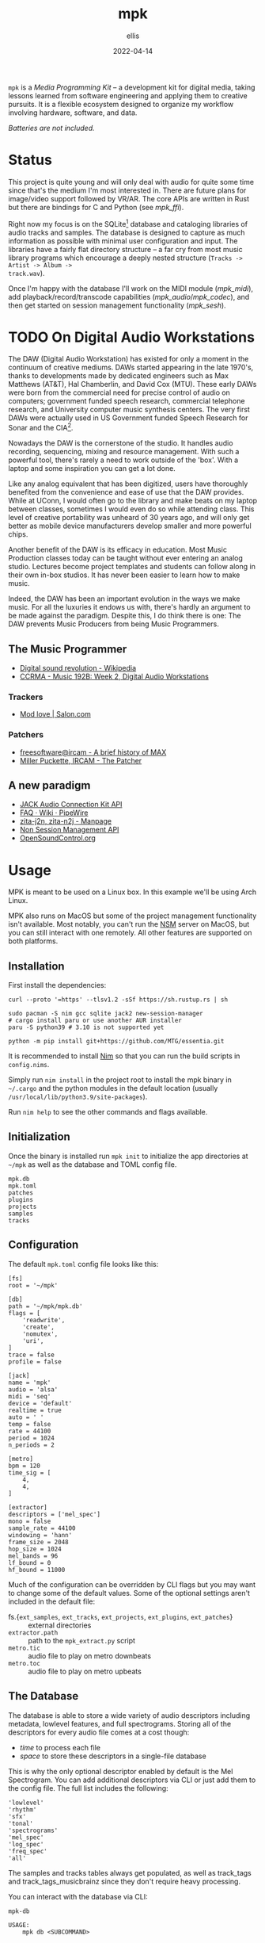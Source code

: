 #+TITLE: mpk
#+DATE: 2022-04-14
#+AUTHOR: ellis
#+EMAIL: ellis@rwest.io
#+DESCRIPTION: Media Production Kit
#+OPTIONS: ^:{} e:t f:t timestamp:t
=mpk= is a /Media Programming Kit/ -- a development kit for digital
media, taking lessons learned from software engineering and applying
them to creative pursuits. It is a flexible ecosystem designed to
organize my workflow involving hardware, software, and data.

/Batteries are not included./

* Status
This project is quite young and will only deal with audio for quite
some time since that's the medium I'm most interested in. There are
future plans for image/video support followed by VR/AR. The core APIs
are written in Rust but there are bindings for C and Python (see
[[*=mpk_ffi=][mpk_ffi]]).

Right now my focus is on the SQLite[fn:1] database and cataloging
libraries of audio tracks and samples. The database is designed to
capture as much information as possible with minimal user
configuration and input. The libraries have a fairly flat directory
structure -- a far cry from most music library programs which
encourage a deeply nested structure (=Tracks -> Artist -> Album ->
track.wav=).

Once I'm happy with the database I'll work on the MIDI module
([[*=mpk_midi=][mpk_midi]]), add playback/record/transcode capabilities
([[*=mpk_audio=][mpk_audio]]/[[*=mpk_codec=][mpk_codec]]), and then get started on session management
functionality ([[*=mpk_sesh=][mpk_sesh]]).

[fn:1] [[https://www.sqlite.org/index.html][SQLite Home Page]]
* TODO On Digital Audio Workstations
  The DAW (Digital Audio Workstation) has existed for only a moment in
  the continuum of creative mediums. DAWs started appearing in the
  late 1970's, thanks to developments made by dedicated engineers such
  as Max Matthews (AT&T), Hal Chamberlin, and David Cox (MTU). These
  early DAWs were born from the commercial need for precise control of
  audio on computers; government funded speech research, commercial
  telephone research, and University computer music synthesis
  centers. The very first DAWs were actually used in US Government
  funded Speech Research for Sonar and the CIA[fn:2].

  Nowadays the DAW is the cornerstone of the studio. It handles audio
  recording, sequencing, mixing and resource management. With such a
  powerful tool, there's rarely a need to work outside of the
  'box'. With a laptop and some inspiration you can get a lot done.

  Like any analog equivalent that has been digitized, users have
  thoroughly benefited from the convenience and ease of use that the
  DAW provides. While at UConn, I would often go to the library and
  make beats on my laptop between classes, sometimes I would even do
  so while attending class. This level of creative portability was
  unheard of 30 years ago, and will only get better as mobile device
  manufacturers develop smaller and more powerful chips.

  Another benefit of the DAW is its efficacy in education. Most Music
  Production classes today can be taught without ever entering an
  analog studio. Lectures become project templates and students can
  follow along in their own in-box studios. It has never been easier
  to learn how to make music.

  Indeed, the DAW has been an important evolution in the ways we make
  music. For all the luxuries it endows us with, there's hardly an
  argument to be made against the paradigm. Despite this, I do think
  there is one: The DAW prevents Music Producers from being Music
  Programmers.

[fn:2] [[http://www.mtu.com/support/mtudawevolution.htm][Digital Audio Workstation - The Evolution]]

** The Music Programmer

  - [[https://en.wikipedia.org/wiki/Digital_sound_revolution][Digital sound revolution - Wikipedia]]
  - [[https://ccrma.stanford.edu/courses/192b/ProTools-Logic%20Lec.pdf][CCRMA - Music 192B: Week 2, Digital Audio Workstations]]

*** Trackers
  - [[https://www.salon.com/1999/04/29/mod_trackers/][Mod love | Salon.com]]
*** Patchers
  - [[https://web.archive.org/web/20090603230029/http://freesoftware.ircam.fr/article.php3?id_article=5][freesoftware@ircam - A brief history of MAX]]
  - [[http://msp.ucsd.edu/Publications/icmc88.pdf][Miller Puckette, IRCAM - The Patcher]]

** A new paradigm
  - [[https://jackaudio.org/api/][JACK Audio Connection Kit API]]
  - [[https://gitlab.freedesktop.org/pipewire/pipewire/-/wikis/FAQ][FAQ · Wiki · PipeWire]]
  - [[http://manpages.ubuntu.com/manpages/bionic/man1/zita-njbridge.1.html][zita-j2n, zita-n2j - Manpage]]
  - [[http://non.tuxfamily.org/nsm/API.html][Non Session Management API]]
  - [[https://ccrma.stanford.edu/groups/osc/index.html][OpenSoundControl.org]]
* Usage
MPK is meant to be used on a Linux box. In this example we'll be using
Arch Linux.

MPK also runs on MacOS but some of the project management
functionality isn't available. Most notably, you can't run the [[https://new-session-manager.jackaudio.org][NSM]]
server on MacOS, but you can still interact with one remotely. All
other features are supported on both platforms.
** Installation
First install the dependencies:
#+begin_src shell
  curl --proto '=https' --tlsv1.2 -sSf https://sh.rustup.rs | sh

  sudo pacman -S nim gcc sqlite jack2 new-session-manager
  # cargo install paru or use another AUR installer
  paru -S python39 # 3.10 is not supported yet

  python -m pip install git+https://github.com/MTG/essentia.git
#+end_src

It is recommended to install [[https://nim-lang.org/][Nim]] so that you can run the build scripts
in =config.nims=.

Simply run =nim install= in the project root to install the mpk binary
in =~/.cargo= and the python modules in the default location (usually
=/usr/local/lib/python3.9/site-packages=).

Run =nim help= to see the other commands and flags available.
** Initialization
Once the binary is installed run =mpk init= to initialize the app
directories at =~/mpk= as well as the database and TOML config file.

#+begin_src shell :exports results :results code
ls ~/mpk
#+end_src
#+RESULTS:
#+begin_src shell
mpk.db
mpk.toml
patches
plugins
projects
samples
tracks
#+end_src
** Configuration
The default =mpk.toml= config file looks like this:
#+begin_src conf-toml
[fs]
root = '~/mpk'

[db]
path = '~/mpk/mpk.db'
flags = [
    'readwrite',
    'create',
    'nomutex',
    'uri',
]
trace = false
profile = false

[jack]
name = 'mpk'
audio = 'alsa'
midi = 'seq'
device = 'default'
realtime = true
auto = ' '
temp = false
rate = 44100
period = 1024
n_periods = 2

[metro]
bpm = 120
time_sig = [
    4,
    4,
]

[extractor]
descriptors = ['mel_spec']
mono = false
sample_rate = 44100
windowing = 'hann'
frame_size = 2048
hop_size = 1024
mel_bands = 96
lf_bound = 0
hf_bound = 11000
#+end_src
Much of the configuration can be overridden by CLI flags but you may
want to change some of the default values. Some of the optional
settings aren't included in the default file:
- fs.{=ext_samples=, =ext_tracks=, =ext_projects=, =ext_plugins=, =ext_patches=} :: external directories
- =extractor.path= :: path to the =mpk_extract.py= script
- =metro.tic= :: audio file to play on metro downbeats
- =metro.toc= :: audio file to play on metro upbeats
** The Database
The database is able to store a wide variety of audio descriptors
including metadata, lowlevel features, and full spectrograms. Storing
all of the descriptors for every audio file comes at a cost though:
- /time/ to process each file
- /space/ to store these descriptors in a single-file database

This is why the only optional descriptor enabled by default is the Mel
Spectrogram. You can add additional descriptors via CLI or just add
them to the config file. The full list includes the following:
#+begin_example
'lowlevel'
'rhythm'
'sfx'
'tonal'
'spectrograms'
'mel_spec'
'log_spec'
'freq_spec'
'all'
#+end_example
The samples and tracks tables always get populated, as well as
track_tags and track_tags_musicbrainz since they don't require heavy
processing.

You can interact with the database via CLI:
#+begin_src shell :exports results :results pp
mpk db --help
#+end_src
#+RESULTS:
#+begin_example
mpk-db 

USAGE:
    mpk db <SUBCOMMAND>

OPTIONS:
    -h, --help    Print help information

SUBCOMMANDS:
    backup     
    help       Print this message or the help of the given subcommand(s)
    query      Query DB
    restore    
    sync       Sync resources with DB
#+end_example
*** Sync
You can populate the database using =mpk db sync= which executes the
=mpk_extract.py= script and updates any files that have changed based
on checksums.
*** Query
Use =mpk db query= to query the database directly. You can get
formatted output with the built-in commands. Raw queries are also
supported but the output for Blobs are summarized with a length in
bytes.
*** Backup/Restore
Use =mpk db backup= to backup the current database and =mpk db
restore= to restore from a backup.
** TODO Projects

* Dependencies
=*= := /use your OS package manager (apt, brew, pacman, etc)/
- [[https://www.rust-lang.org/tools/install][Rust]] :: install with [[https://rustup.rs/][rustup.rs]]
- [[https://www.python.org/][Python]]3.9 :: use [[https://github.com/pyenv/pyenv][pyenv]] to switch Python version globally. Python 3.10 is not supported. *
- C Compiler :: [[https://gcc.gnu.org/][GCC]] or [[https://llvm.org/][LLVM]] *
- [[https://nim-lang.org/][Nim]] :: *
  - used as a build tool via [[https://nim-lang.org/docs/nims.html][NimScript]].
- [[https://www.sqlite.org/index.html][SQLite]] :: *
- [[https://jackaudio.org/][JACK]] :: *
- [[https://new-session-manager.jackaudio.org][NSM]] :: *
- _Dev Dependencies_
  - [[https://python-poetry.org/][poetry]] :: =pip= or *
  - [[https://black.readthedocs.io/en/stable/][black]] :: =pip= or *
  - [[https://essentia.upf.edu/][essentia]] :: try a =pip install= from the [[https://github.com/MTG/essentia][github repo]], if that
    doesn't work you will need to [[https://essentia.upf.edu/installing.html][install from source]]. If you have
    issues just contact me.
  - [[https://valgrind.org/][Valgrind]] :: *
    - used to detect issues with FFI memory management.
* Crates
** =mpk=
The MPK binary providing CLI access to the library features.
#+begin_example
mpk 0.1.0
ellis <ellis@rwest.io>
media programming kit

USAGE:
    mpk [OPTIONS] <SUBCOMMAND>

OPTIONS:
    -c, --cfg <CFG>     [default: ~/mpk/mpk.toml]
        --db-trace      enable DB tracing
        --db-profile    enable DB profiling
    -h, --help          Print help information
    -V, --version       Print version information

SUBCOMMANDS:
    init      Initialize MPK
    play      Play an audio file
    run       Run a service
    save      Save a session
    db        Interact with the database
    info      Print info
    pack      Package resources [.tar.zst]
    unpack    Unpackage resources [.tar.zst]
    quit      Shutdown services
    help      Print this message or the help of the given subcommand(s)
#+end_example
** =mpk_config=
User configuration with read/write support for TOML (typically from
=mpk.toml=). Used to initialize other modules at runtime (for example
=DbConfig= for =Mdb::new_with_config=).
** =mpk_db=
The =Mdb= struct provides an API to the underlying SQLite database
which works with the custom structs defined in [[file:src/mpk_db/src/types.rs][types.rs]]. 
- *Tables*
  - tracks
    #+begin_example
id integer,
path text,
filesize integer,
duration integer,
channels integer,
bitrate integer,
samplerate integer,
checksum text,
updated datetime
    #+end_example
  - track_tags
    #+begin_example
track_id integer,
artist text,
title text,
album text,
genre text,
date text,
tracknumber text,
format text,
language text,
country text,
label text,
producer text,
engineer text,
mixer text,
    #+end_example
  - track_tags_musicbrainz
    #+begin_example
track_id integer,
albumartistid text,
albumid text,
albumstatus text,
albumtype text,
artistid text,
releasegroupid text,
releasetrackid text,
trackid text,
asin text,
musicip_puid text
    #+end_example
  - track_features_lowlevel
    #+begin_example
track_id integer,
average_loudness real,
barkbands_kurtosis blob,
barkbands_skewness blob,
barkbands_spread blob,
barkbands_frame_size integer,
barkbands blob,
dissonance blob,
hfc blob,
pitch blob,
pitch_instantaneous_confidence blob,
pitch_salience blob,
silence_rate_20db blob,
silence_rate_30db blob,
silence_rate_60db blob,
spectral_centroid blob,
spectral_complexity blob,
spectral_crest blob,
spectral_decrease blob,
spectral_energy blob,
spectral_energyband_high blob,
spectral_energyband_low blob,
spectral_energyband_middle_high blob,
spectral_energyband_middle_low blob,
spectral_flatness_db blob,
spectral_flux blob,
spectral_kurtosis blob,
spectral_rms blob,
spectral_rolloff blob,
spectral_skewness blob,
spectral_spread blob,
spectral_strongpeak blob,
zerocrossingrate blob,
mfcc_frame_size integer,
mfcc blob,
sccoeffs_frame_size integer,
sccoeffs blob,
scvalleys_frame_size integer,
scvalleys blob,
    #+end_example
  - track_features_rhythm
    #+begin_example
track_id integer,
bpm real,
confidence real,
onset_rate real,
beats_loudness blob,
first_peak_bpm integer,
first_peak_spread real,
first_peak_weight real,
second_peak_bpm integer,
second_peak_spread real,
second_peak_weight real,
beats_position blob,
bpm_estimates blob,
bpm_intervals blob,
onset_times blob,
beats_loudness_band_ratio_frame_size integer,
beats_loudness_band_ratio blob,
histogram blob
    #+end_example
  - track_features_sfx
    #+begin_example
track_id integer,
pitch_after_max_to_before_max_energy_ratio real,
pitch_centroid real,
pitch_max_to_total real,
pitch_min_to_total real,
inharmonicity blob,
oddtoevenharmonicenergyratio blob,
tristimulus blob
    #+end_example
  - track_features_tonal
    #+begin_example
track_id integer,
chords_changes_rate real,
chords_number_rate real,
key_strength real,
tuning_diatonic_strength real,
tuning_equal_tempered_deviation real,
tuning_frequency real,
tuning_nontempered_energy_ratio real,
chords_strength blob,
chords_histogram blob,
thpcp blob,
hpcp_frame_size integer,
hpcp blob,
chords_key text,
chords_scale text,
key_key text,
key_scale text,
chords_progression blob,
    #+end_example
  - track_images
    #+begin_example
track_id integer,
mel_frame_size integer,
mel_spec blob,
log_frame_size integer,
log_spec blob,
freq_frame_size integer,
freq_spec blob
    #+end_example
  - track_user_data
    #+begin_example
track_id integer,
user_tags text,
notes text,
    #+end_example
  - samples
    #+begin_example
id integer,
path text,
filesize integer,
duration integer,
channels integer,
bitrate integer,
samplerate integer,
checksum text
    #+end_example
  - sample_features_lowlevel
    #+begin_example
sample_id integer,
average_loudness real,
barkbands_kurtosis blob,
barkbands_skewness blob,
barkbands_spread blob,
barkbands_frame_size integer,
barkbands blob,
dissonance blob,
hfc blob,
pitch blob,
pitch_instantaneous_confidence blob,
pitch_salience blob,
silence_rate_20db blob,
silence_rate_30db blob,
silence_rate_60db blob,
spectral_centroid blob,
spectral_complexity blob,
spectral_crest blob,
spectral_decrease blob,
spectral_energy blob,
spectral_energyband_high blob,
spectral_energyband_low blob,
spectral_energyband_middle_high blob,
spectral_energyband_middle_low blob,
spectral_flatness_db blob,
spectral_flux blob,
spectral_kurtosis blob,
spectral_rms blob,
spectral_rolloff blob,
spectral_skewness blob,
spectral_spread blob,
spectral_strongpeak blob,
zerocrossingrate blob,
mfcc_frame_size integer,
mfcc blob,
sccoeffs_frame_size integer,
sccoeffs blob,
scvalleys_frame_size integer,
scvalleys blob
    #+end_example
  - sample_features_rhythm
    #+begin_example
sample_id integer,
bpm real,
confidence real,
onset_rate real,
beats_loudness blob,
first_peak_bpm integer,
first_peak_spread real,
first_peak_weight real,
second_peak_bpm integer,
second_peak_spread real,
second_peak_weight real,
beats_position blob,
bpm_estimates blob,
bpm_intervals blob,
onset_times blob,
beats_loudness_band_ratio_frame_size integer,
beats_loudness_band_ratio blob,
histogram blob
    #+end_example
  - sample_features_sfx
    #+begin_example
sample_id integer,
pitch_after_max_to_before_max_energy_ratio real,
pitch_centroid real,
pitch_max_to_total real,
pitch_min_to_total real,
inharmonicity blob,
oddtoevenharmonicenergyratio blob,
tristimulus blob
    #+end_example
  - sample_features_tonal
    #+begin_example
sample_id integer,
chords_changes_rate real,
chords_number_rate real,
key_strength real,
tuning_diatonic_strength real,
tuning_equal_tempered_deviation real,
tuning_frequency real,
tuning_nontempered_energy_ratio real,
chords_strength blob,
chords_histogram blob,
thpcp blob,
hpcp_frame_size integer,
hpcp blob,
chords_key text,
chords_scale text,
key_key text,
key_scale text,
chords_progression blob
    #+end_example
  - sample_images
    #+begin_example
sample_id integer,
mel_frame_size integer,
mel_spec blob,
log_frame_size integer,
log_spec blob,
freq_frame_size integer,
freq_spec blob
    #+end_example
  - sample_user_data
    #+begin_example
sample_id integer,
user_tags text,
notes text,
    #+end_example
  - projects
    #+begin_example
id integer,
name text,
path text,
type text
    #+end_example
  - project_user_data
    #+begin_example
project_id integer,
user_tags text,
notes text
    #+end_example
** =mpk_py=
The MIR[fn:3] tool (=mpk_extract.py=) uses Python as a bridge between
Essentia[fn:4] for feature extraction and the MPK database. There are
a huge amount of features stored in the database (/97/ at time of
writing), but the feature set will be reduced in future iterations as
I find the features which are most useful to me. As for the extraction
algorithms, My plan is to RWiR[fn:5] and reduce DB size by applying
zstd[fn:6] compression.

#+begin_src artist
           +------------------+                             
           |  mpk_extract.py  |                            _____________        
           +--------+---------+                           /             \       +--------+  +-----------------+
                    |                                 +-}| Extract(f[0]) |----->| POOL[0]|  |       DB        |
                    |                                /    \____________ /       |  -  -  |  | -  -  -  -  -  -|
                    |              +---------+      /      _____________    |   | POOL[1]|  |        |        |
            +---------------+      |         |     /      /             \       |  -  -  |  |                 |
            |collect_files()|{---->| [files] |----X-----}| Extract(f[1]) |----->|        |  | tracks | samples|
            +---------------+      |         |     \      \____________ /       |[ .... ]|  |                 |
                 /    \            +---------+      \      _____________    |   |        |  |        |        |
                /      \                             \    /             \       |  -  -  |  |                 |
               /        \                             +-}| Extract(f[N]) |----->| POOL[N]|  |        |        |
              o          o                                \____________ /       +--------+  +-----------------+
  +-----------------+-----------------+                                             |                ^
  |                 |                 |                                             v                |
  |     tracks      |     samples     |                                       +------------+         |
  |                 |                 |                                       | insert_*() |---------+
  +-----------------+-----------------+                                       +------------+  

#+end_src

[fn:3]  [[https://en.wikipedia.org/wiki/Music_information_retrieval][Music information retrieval - Wikipedia]]

[fn:4] [[https://essentia.upf.edu/][Essentia - Music Technology Group - Universitat Pompeu Fabra]]

[fn:5] [[https://transitiontech.ca/random/RIIR][ansuz - /random/RIIR]]

[fn:6] [[http://facebook.github.io/zstd/][Zstandard - Real-time data compression algorithm]]

** =mpk_ffi=
C-compatible MPK FFI with C-header and python binding generators.
** =mpk_audio=
The audio module leverages [[https://github.com/RustAudio/cpal][cpal]] and [[https://github.com/RustAudio/rodio][rodio]] for audio playback and
recording. It provides high-level standalone tools with simple use
cases such as playing an audio file on disk and isn't designed for
low-level DSP.
- *Modules*
  - metro :: a convenient metronome
  - chain :: sample chainer[fn:7]

[fn:7] [[https://github.com/KaiDrange/OctaChainer][GitHub - KaiDrange/OctaChainer]] 
** =mpk_flate=
Zstd compression and Tar archival utilities.
** =mpk_codec=
Audio file encoding and decoding.
** =mpk_gear=
MPK interface for hardware devices connected via USB.
- Elektron Octatrack MKII
- Elektron Analog Rytm MKII
- DSI Prophet Rev2
- Korg SV-1
** =mpk_jack=
MPK interface for JACK.
** =mpk_sesh=
MPK session management. Inspired by NSM
** =mpk_midi=
MPK MIDI interface supporting real-time processing, encoding/decoding,
and Sysex patching.
** =mpk_http=
HTTP client APIs for MPK. Currently includes [[https://freesound.org/][freesound.org]],
[[https://musicbrainz.org/][musicbrainz.org]], and [[https://coverartarchive.org/][coverartarchive.org]].
** =mpk_osc=
OSC (Open Sound Control) APIs for MPK. Includes an API client for [[https://new-session-manager.jackaudio.org/][NSM]] (New/Non-Session
Manager).
** =mpk_hash=
[[https://github.com/BLAKE3-team/BLAKE3][BLAKE3]] hashing utilities (for file checksums)
* COMMENT notes
** tasks
*** TODO finish mpk_extract [8/8]
**** DONE debug CStrings                                                :ffi:
some strings fields are broken when inserting to db - UUIDs, VecText, and VecReal
- test DB blob insert with floats. if these are ok then they can be ignored
- check CStrings and make sure they're handled correctly
**** DONE upserts                                                        :db:
add update functionality with =WHERE= clauses
**** DONE retrieve sample_id correctly
should never insert id of 0 when duplicate found, update or noop instead
**** DONE account for missing values in essentia
essentia will miss fields if sample is too short
**** DONE get paths from config                                   :config:
- Note taken on [2022-03-29 Tue 17:10] \\
  using cli args input with std::Process from Rust instead
- State "DONE"       from "TODO"       [2022-03-29 Tue 17:10]
input else tracks/samples from config else current path

**** DONE incremental batch extractor
- State "DONE"       from "TODO"       [2022-03-29 Tue 17:11]
- this will likely require a threadpool
- extractor segfaults when working with large directories, need to
  insert into db after each extraction
**** DONE populate all columns in tracks table
- State "DONE"       from "TODO"       [2022-03-18 Fri 22:36]
Currently only inserting path
**** DONE fix MatrixReal segfault
- State "DONE"       from "TODO"       [2022-03-29 Tue 17:11]
- probably best to switch to ndarray instead of vec<vec<>>
- likely a dereference issue
*** TODO mpk_config updates [3/4]
**** DONE add support for external paths
add external track/sample locations
**** TODO add support for Elektron USB mode                         :gear:
add external drive locations

**** DONE env variables
- State "DONE"       from "TODO"       [2022-03-29 Tue 17:12]
- =MPK_CONFIG=
- =MPK_SAMPLES=
- =MPK_TRACKS=
- =MPK_LOG= ?
- use enum?
- macros only return value at compile-time. need to use std::env functions directly
**** DONE metro and chain config
- State "DONE"       from "TODO"       [2022-03-29 Tue 17:12]
- both subsections in audio section - [audio.chain] and [audio.metro]?
  - audio.chain default output
  - audio.metro default bpm/sig tic/toc
*** DONE mpk_midi init [1/1]
- State "DONE"       from "TODO"       [2022-03-29 Tue 17:12]
just need enough to make emacs integration - =mpk-midi.el=
can start with terminal process then move to C dynamic module
check [[https://github.com/jnykopp/emaccordion][jnykopp/emaccordion]]
**** DONE MIDI config                                             :config:
- State "DONE"       from "TODO"       [2022-03-29 Tue 17:12]
*** TODO docstrings [0/5]
**** TODO DB
**** TODO config
**** TODO audio
**** TODO FFI
**** TODO py
*** TODO unit tests [0/4]
**** TODO DB
**** TODO config
**** TODO audio
**** TODO jack

** notes
*** Background
Over the years I've seen many popular creative tools implement
subscription-based/freemium payment models, web-based/always-online
tech, non-features/bloat, incompatible APIs, and colorful marketing. I
don't care for any of these things and I don't like the direction
these tools are taking us. The philosophy always seems to be that the
computer impedes our ability to be creative -- but don't worry, this
product will hide all the tricky bits from you so that you can focus
on what matters - making things!

In reality such tools do indeed hide the tricky bits. You can launch
these applications with a pretty GUI, plug in your hardware and
start working immediately. No need to pop the hood and look inside,
because things Just Work. This is quite valuable, especially for the
average user who doesn't want to dive head first into the endless pit
that is modern-day multimedia programming and configuration. There are
some significant drawbacks to this methodology though.

First, when you run into unexpected behavior such as your Audio
Interface not being recognized by your tools, you need to pray that
someone more knowledgeable than you has encountered the same issue and
that there is a fix available that is compatible with your tools. In
the worst case you might not even know how to describe your issue and
spend a night or two furiously googling for answers. In most cases you
can probably find a solution, but you don't actually learn anything
meaningful from this experience. You're just putting a bandaid on and
not reasoning about why you're bleeding in the first place.

Another thing I've noticed with these types of tools is that we become
very committed to them. This is not specific to creative tools, and
the best example that comes to mind is Emacs vs Vim which are two code
editors that serve virtually the same purpose as far in as they edit
text. The two communites, separated by a line in the sand are very
committed to their tool of choice, and the friendly competition
between them helps drive feature development for both
projects. However, this type of commitment can be /dangerous/ for
purely creative pursuits. In today's digital world, the tools we
choose define the work we are capable of more than ever before. If we
commit to a specific creative tool and decide that this is how we will
use the computer to create things, we will only ever be capable of
what our tools can do. Never commit.

My final objection to modern creative tools has to do with those
tricky bits I previously mentioned. That's where the magic is. 
*** lilypond
#+begin_src lilypond :file /tmp/lp1.png
  \relative c' {
    g a b c
    d e f g
    f e d c
    b a g a
    b c d e
    f g f e
    d c b a
    g1
  }
#+end_src

*** thoughts
- studio management, organization, support, storage, indexing
  - database
- mediums & medias
- Software
  - Patchers
    - [[https://cycling74.com/products/max][Max]]
    - [[https://puredata.info/][Pure Data]]
    - [[https://www.native-instruments.com/en/products/komplete/synths/reaktor-6/][Reaktor]]
  - DAWs
    - [[https://www.ableton.com][Ableton Live]]
    - [[https://www.bitwig.com/][Bitwig Studio]]
    - [[https://www.reasonstudios.com/][Reason]]
    - [[https://www.image-line.com/][FL Studio]]
- Hardware
  - [[https://www.elektron.se/products/octatrack-mkii/][Octatrack]]
  - [[https://teenage.engineering/products/op-z][OP-Z]]
  - [[https://buchla.com/][Buchla]]
- Music
  - [[https://www.youtube.com/watch?v=DWuAn6C8Mfc][Radiohead]]
  - [[https://www.youtube.com/watch?v=PGwPSPIhohk][Pink Floyd]]
  - [[https://www.youtube.com/watch?v=6ZwItYjqXR0][FJAAK]]
  - [[https://www.youtube.com/watch?v=mjlOw6dNeS0][Bassnectar]]
  - [[https://www.youtube.com/watch?v=3cSqRMioRik][Partibio69]]
  - [[https://www.youtube.com/watch?v=J8sS5NkADBE][VURRO]]
  - [[https://www.youtube.com/watch?v=PoJKpE165_w][Ajax Spearman of the Sun]]
  - [[https://www.youtube.com/watch?v=tbLt0S0W5jE][Venetian Snares]]
  - [[https://www.youtube.com/watch?v=961uG4Ixg_Y][Aphex Twin]]
  - [[https://www.youtube.com/watch?v=6ZwItYjqXR0&list=RDMM][Meng Qi]]
  - [[https://disasterpeace.com][Disasterpeace]]
*** tech
- notation
- patchers
- plugins
- data
- ui
- net
- tracker??
- io
*** sql notes
Indexes should not be used in −
- Small tables.
- Tables that have frequent, large batch update or insert operations.
- Columns that contain a high number of NULL values.
- Columns that are frequently manipulated.

#+begin_src sql
attach database 'db' as 'alias'

detach database 'alias'

.tables
.schema 

create table db.table_name(
  id int primary key not null,
  name text not null,
  rms real
)

drop table db.table_name

insert into table_name ([c1,c2,c3]) values (v1,v2,v3)

select c1,c2,c3 from table_name

select * from table_name

select tbl_name from sqlite_master where type = 'table'

select c1,c2,c3 from table_name where c1 > c2

select count(*) as 'count' from table

select current_timestamp

select c1 from table where exists (select c1 from table where c3 > 65)

update table set c1 = 'val' where c1 = 'noval'

delete from table where COND

select distinct c3 from table limit 3 offset 2 group by c1 having count(c1) > 2 order by c2 asc

pragma pragma_name
pragma pname = 2

select name from sqlite_master where type = 'trigger'

drop trigger 'trigger_name'
#+end_src

- UUID conversion
  #+begin_src sql
select hex (artistid) from track_tags_musicbrainz

SELECT substr(hex(artistid), 1, 8)
|| '-' || substr(hex(artistid), 9, 4)
|| '-' || substr(hex(artistid), 13, 4)
|| '-' || substr(hex(artistid), 17, 4)
|| '-' || substr(hex(artistid), 21, 12)
FROM [track_tags_musicbrainz]
  #+end_src

*** db sync
#+begin_src sql
  select case when path = '/Users/ellis/mpk/tracks/Nick Waterhouse/Some Place/02 That Place.fla' and checksum = '9fc9c8107d9f011196c1aeb64d8ad4501a83262e69e0b7ef7df6168f19a5d03' then 'found'
  when path = '/Users/ellis/mpk/tracks/Nick Waterhouse/Some Place/02 That Place.fla' and checksum != '9fc9c8107d9f011196c1aeb64d8ad4501a83262e69e0b7ef7df6168f19a5d03' then 'modified'
  when path != '/Users/ellis/mpk/tracks/Nick Waterhouse/Some Place/02 That Place.fla' and checksum = '9fc9c8107d9f011196c1aeb64d8ad4501a83262e69e0b7ef7df6168f19a5d03' then 'moved'
  end result
  from tracks
  where path = '/Users/ellis/mpk/tracks/Nick Waterhouse/Some Place/02 That Place.fla'
  or checksum = '9fc9c8107d9f011196c1aeb64d8ad4501a83262e69e0b7ef7df6168f19a5d03';
#+end_src

*** IPC
We have quite a bit of functionality now. It's time to think about how
to interact with them efficiently.

The primary goal is to daemonize our services (HTTP, OSC, SESH) and
interact with them remotely, via REPL. The REPL is a Client which
interacts with the Daemon Proxy Server. Messages are passed from REPL
to Proxy to external Endpoints and then sends status back to Client.

- Modes of Operation:
  - Detached :: client and daemon run in separate processes
    - considerations
      - run over network? or local only?
      - configuration
      - protocols
      - shutdown/startup/connection behavior
  - Attached :: client and daemon run in the same unified process
  - Oneshot :: client and daemon run in same process temporarily, for short-lived one-off commands

- Interface:
  - UDP or UDS

- encoding/decoding:
  - 
** COMMENT local_vars
#+begin_comment
Local variables:
mode: org
end:
#+end_comment
